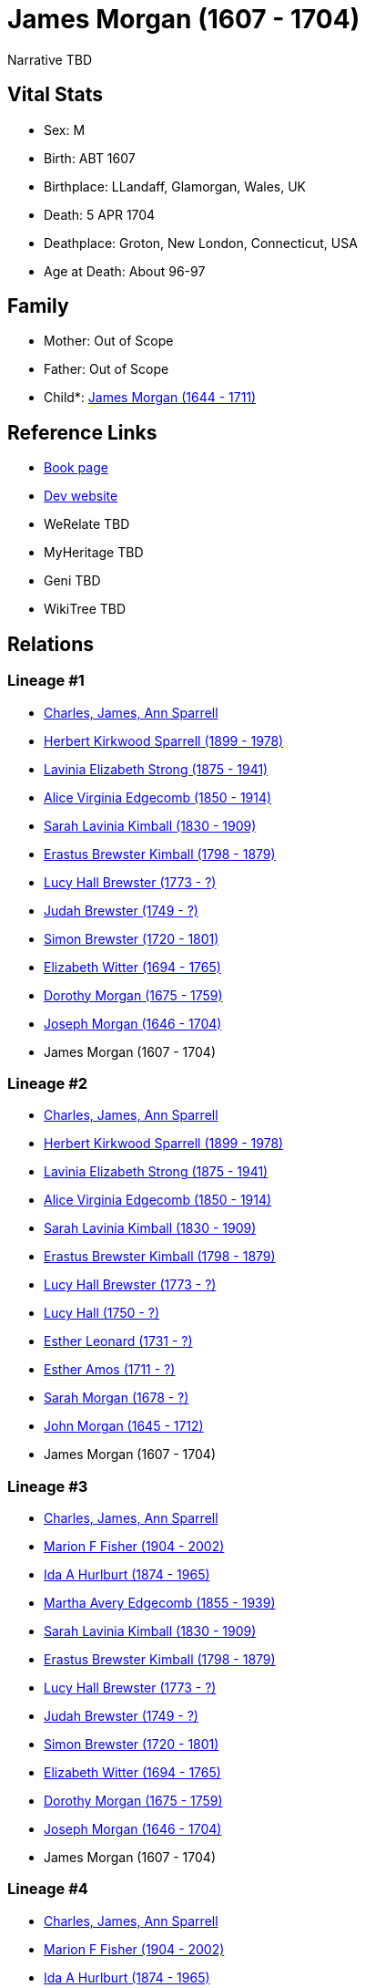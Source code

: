 = James Morgan (1607 - 1704)

Narrative TBD


== Vital Stats


* Sex: M
* Birth: ABT 1607
* Birthplace: LLandaff, Glamorgan, Wales, UK
* Death: 5 APR 1704
* Deathplace: Groton, New London, Connecticut, USA
* Age at Death: About 96-97


== Family
* Mother: Out of Scope

* Father: Out of Scope

* Child*: https://github.com/sparrell/cfs_ancestors/blob/main/Vol_02_Ships/V2_C5_Ancestors/gen10/gen10.MMMMMPMMMP.James_Morgan[James Morgan (1644 - 1711)]



== Reference Links
* https://github.com/sparrell/cfs_ancestors/blob/main/Vol_02_Ships/V2_C5_Ancestors/gen11/gen11.MMMMMPMMMPP.James_Morgan[Book page]
* https://cfsjksas.gigalixirapp.com/person?p=p0478[Dev website]
* WeRelate TBD
* MyHeritage TBD
* Geni TBD
* WikiTree TBD

== Relations
=== Lineage #1
* https://github.com/spoarrell/cfs_ancestors/tree/main/Vol_02_Ships/V2_C1_Principals/0_intro_principals.adoc[Charles, James, Ann Sparrell]
* https://github.com/sparrell/cfs_ancestors/blob/main/Vol_02_Ships/V2_C5_Ancestors/gen1/gen1.P.Herbert_Kirkwood_Sparrell[Herbert Kirkwood Sparrell (1899 - 1978)]

* https://github.com/sparrell/cfs_ancestors/blob/main/Vol_02_Ships/V2_C5_Ancestors/gen2/gen2.PM.Lavinia_Elizabeth_Strong[Lavinia Elizabeth Strong (1875 - 1941)]

* https://github.com/sparrell/cfs_ancestors/blob/main/Vol_02_Ships/V2_C5_Ancestors/gen3/gen3.PMM.Alice_Virginia_Edgecomb[Alice Virginia Edgecomb (1850 - 1914)]

* https://github.com/sparrell/cfs_ancestors/blob/main/Vol_02_Ships/V2_C5_Ancestors/gen4/gen4.PMMM.Sarah_Lavinia_Kimball[Sarah Lavinia Kimball (1830 - 1909)]

* https://github.com/sparrell/cfs_ancestors/blob/main/Vol_02_Ships/V2_C5_Ancestors/gen5/gen5.PMMMP.Erastus_Brewster_Kimball[Erastus Brewster Kimball (1798 - 1879)]

* https://github.com/sparrell/cfs_ancestors/blob/main/Vol_02_Ships/V2_C5_Ancestors/gen6/gen6.PMMMPM.Lucy_Hall_Brewster[Lucy Hall Brewster (1773 - ?)]

* https://github.com/sparrell/cfs_ancestors/blob/main/Vol_02_Ships/V2_C5_Ancestors/gen7/gen7.PMMMPMP.Judah_Brewster[Judah Brewster (1749 - ?)]

* https://github.com/sparrell/cfs_ancestors/blob/main/Vol_02_Ships/V2_C5_Ancestors/gen8/gen8.PMMMPMPP.Simon_Brewster[Simon Brewster (1720 - 1801)]

* https://github.com/sparrell/cfs_ancestors/blob/main/Vol_02_Ships/V2_C5_Ancestors/gen9/gen9.PMMMPMPPM.Elizabeth_Witter[Elizabeth Witter (1694 - 1765)]

* https://github.com/sparrell/cfs_ancestors/blob/main/Vol_02_Ships/V2_C5_Ancestors/gen10/gen10.PMMMPMPPMM.Dorothy_Morgan[Dorothy Morgan (1675 - 1759)]

* https://github.com/sparrell/cfs_ancestors/blob/main/Vol_02_Ships/V2_C5_Ancestors/gen11/gen11.PMMMPMPPMMP.Joseph_Morgan[Joseph Morgan (1646 - 1704)]

* James Morgan (1607 - 1704)

=== Lineage #2
* https://github.com/spoarrell/cfs_ancestors/tree/main/Vol_02_Ships/V2_C1_Principals/0_intro_principals.adoc[Charles, James, Ann Sparrell]
* https://github.com/sparrell/cfs_ancestors/blob/main/Vol_02_Ships/V2_C5_Ancestors/gen1/gen1.P.Herbert_Kirkwood_Sparrell[Herbert Kirkwood Sparrell (1899 - 1978)]

* https://github.com/sparrell/cfs_ancestors/blob/main/Vol_02_Ships/V2_C5_Ancestors/gen2/gen2.PM.Lavinia_Elizabeth_Strong[Lavinia Elizabeth Strong (1875 - 1941)]

* https://github.com/sparrell/cfs_ancestors/blob/main/Vol_02_Ships/V2_C5_Ancestors/gen3/gen3.PMM.Alice_Virginia_Edgecomb[Alice Virginia Edgecomb (1850 - 1914)]

* https://github.com/sparrell/cfs_ancestors/blob/main/Vol_02_Ships/V2_C5_Ancestors/gen4/gen4.PMMM.Sarah_Lavinia_Kimball[Sarah Lavinia Kimball (1830 - 1909)]

* https://github.com/sparrell/cfs_ancestors/blob/main/Vol_02_Ships/V2_C5_Ancestors/gen5/gen5.PMMMP.Erastus_Brewster_Kimball[Erastus Brewster Kimball (1798 - 1879)]

* https://github.com/sparrell/cfs_ancestors/blob/main/Vol_02_Ships/V2_C5_Ancestors/gen6/gen6.PMMMPM.Lucy_Hall_Brewster[Lucy Hall Brewster (1773 - ?)]

* https://github.com/sparrell/cfs_ancestors/blob/main/Vol_02_Ships/V2_C5_Ancestors/gen7/gen7.PMMMPMM.Lucy_Hall[Lucy Hall (1750 - ?)]

* https://github.com/sparrell/cfs_ancestors/blob/main/Vol_02_Ships/V2_C5_Ancestors/gen8/gen8.PMMMPMMM.Esther_Leonard[Esther Leonard (1731 - ?)]

* https://github.com/sparrell/cfs_ancestors/blob/main/Vol_02_Ships/V2_C5_Ancestors/gen9/gen9.PMMMPMMMM.Esther_Amos[Esther Amos (1711 - ?)]

* https://github.com/sparrell/cfs_ancestors/blob/main/Vol_02_Ships/V2_C5_Ancestors/gen10/gen10.PMMMPMMMMM.Sarah_Morgan[Sarah Morgan (1678 - ?)]

* https://github.com/sparrell/cfs_ancestors/blob/main/Vol_02_Ships/V2_C5_Ancestors/gen11/gen11.PMMMPMMMMMP.John_Morgan[John Morgan (1645 - 1712)]

* James Morgan (1607 - 1704)

=== Lineage #3
* https://github.com/spoarrell/cfs_ancestors/tree/main/Vol_02_Ships/V2_C1_Principals/0_intro_principals.adoc[Charles, James, Ann Sparrell]
* https://github.com/sparrell/cfs_ancestors/blob/main/Vol_02_Ships/V2_C5_Ancestors/gen1/gen1.M.Marion_F_Fisher[Marion F Fisher (1904 - 2002)]

* https://github.com/sparrell/cfs_ancestors/blob/main/Vol_02_Ships/V2_C5_Ancestors/gen2/gen2.MM.Ida_A_Hurlburt[Ida A Hurlburt (1874 - 1965)]

* https://github.com/sparrell/cfs_ancestors/blob/main/Vol_02_Ships/V2_C5_Ancestors/gen3/gen3.MMM.Martha_Avery_Edgecomb[Martha Avery Edgecomb (1855 - 1939)]

* https://github.com/sparrell/cfs_ancestors/blob/main/Vol_02_Ships/V2_C5_Ancestors/gen4/gen4.MMMM.Sarah_Lavinia_Kimball[Sarah Lavinia Kimball (1830 - 1909)]

* https://github.com/sparrell/cfs_ancestors/blob/main/Vol_02_Ships/V2_C5_Ancestors/gen5/gen5.MMMMP.Erastus_Brewster_Kimball[Erastus Brewster Kimball (1798 - 1879)]

* https://github.com/sparrell/cfs_ancestors/blob/main/Vol_02_Ships/V2_C5_Ancestors/gen6/gen6.MMMMPM.Lucy_Hall_Brewster[Lucy Hall Brewster (1773 - ?)]

* https://github.com/sparrell/cfs_ancestors/blob/main/Vol_02_Ships/V2_C5_Ancestors/gen7/gen7.MMMMPMP.Judah_Brewster[Judah Brewster (1749 - ?)]

* https://github.com/sparrell/cfs_ancestors/blob/main/Vol_02_Ships/V2_C5_Ancestors/gen8/gen8.MMMMPMPP.Simon_Brewster[Simon Brewster (1720 - 1801)]

* https://github.com/sparrell/cfs_ancestors/blob/main/Vol_02_Ships/V2_C5_Ancestors/gen9/gen9.MMMMPMPPM.Elizabeth_Witter[Elizabeth Witter (1694 - 1765)]

* https://github.com/sparrell/cfs_ancestors/blob/main/Vol_02_Ships/V2_C5_Ancestors/gen10/gen10.MMMMPMPPMM.Dorothy_Morgan[Dorothy Morgan (1675 - 1759)]

* https://github.com/sparrell/cfs_ancestors/blob/main/Vol_02_Ships/V2_C5_Ancestors/gen11/gen11.MMMMPMPPMMP.Joseph_Morgan[Joseph Morgan (1646 - 1704)]

* James Morgan (1607 - 1704)

=== Lineage #4
* https://github.com/spoarrell/cfs_ancestors/tree/main/Vol_02_Ships/V2_C1_Principals/0_intro_principals.adoc[Charles, James, Ann Sparrell]
* https://github.com/sparrell/cfs_ancestors/blob/main/Vol_02_Ships/V2_C5_Ancestors/gen1/gen1.M.Marion_F_Fisher[Marion F Fisher (1904 - 2002)]

* https://github.com/sparrell/cfs_ancestors/blob/main/Vol_02_Ships/V2_C5_Ancestors/gen2/gen2.MM.Ida_A_Hurlburt[Ida A Hurlburt (1874 - 1965)]

* https://github.com/sparrell/cfs_ancestors/blob/main/Vol_02_Ships/V2_C5_Ancestors/gen3/gen3.MMM.Martha_Avery_Edgecomb[Martha Avery Edgecomb (1855 - 1939)]

* https://github.com/sparrell/cfs_ancestors/blob/main/Vol_02_Ships/V2_C5_Ancestors/gen4/gen4.MMMM.Sarah_Lavinia_Kimball[Sarah Lavinia Kimball (1830 - 1909)]

* https://github.com/sparrell/cfs_ancestors/blob/main/Vol_02_Ships/V2_C5_Ancestors/gen5/gen5.MMMMP.Erastus_Brewster_Kimball[Erastus Brewster Kimball (1798 - 1879)]

* https://github.com/sparrell/cfs_ancestors/blob/main/Vol_02_Ships/V2_C5_Ancestors/gen6/gen6.MMMMPM.Lucy_Hall_Brewster[Lucy Hall Brewster (1773 - ?)]

* https://github.com/sparrell/cfs_ancestors/blob/main/Vol_02_Ships/V2_C5_Ancestors/gen7/gen7.MMMMPMM.Lucy_Hall[Lucy Hall (1750 - ?)]

* https://github.com/sparrell/cfs_ancestors/blob/main/Vol_02_Ships/V2_C5_Ancestors/gen8/gen8.MMMMPMMM.Esther_Leonard[Esther Leonard (1731 - ?)]

* https://github.com/sparrell/cfs_ancestors/blob/main/Vol_02_Ships/V2_C5_Ancestors/gen9/gen9.MMMMPMMMM.Esther_Amos[Esther Amos (1711 - ?)]

* https://github.com/sparrell/cfs_ancestors/blob/main/Vol_02_Ships/V2_C5_Ancestors/gen10/gen10.MMMMPMMMMM.Sarah_Morgan[Sarah Morgan (1678 - ?)]

* https://github.com/sparrell/cfs_ancestors/blob/main/Vol_02_Ships/V2_C5_Ancestors/gen11/gen11.MMMMPMMMMMP.John_Morgan[John Morgan (1645 - 1712)]

* James Morgan (1607 - 1704)

=== Lineage #5
* https://github.com/spoarrell/cfs_ancestors/tree/main/Vol_02_Ships/V2_C1_Principals/0_intro_principals.adoc[Charles, James, Ann Sparrell]
* https://github.com/sparrell/cfs_ancestors/blob/main/Vol_02_Ships/V2_C5_Ancestors/gen1/gen1.P.Herbert_Kirkwood_Sparrell[Herbert Kirkwood Sparrell (1899 - 1978)]

* https://github.com/sparrell/cfs_ancestors/blob/main/Vol_02_Ships/V2_C5_Ancestors/gen2/gen2.PM.Lavinia_Elizabeth_Strong[Lavinia Elizabeth Strong (1875 - 1941)]

* https://github.com/sparrell/cfs_ancestors/blob/main/Vol_02_Ships/V2_C5_Ancestors/gen3/gen3.PMP.Albert_Randolph_Strong[Albert Randolph Strong (1845 - 1920)]

* https://github.com/sparrell/cfs_ancestors/blob/main/Vol_02_Ships/V2_C5_Ancestors/gen4/gen4.PMPM.Elizabeth_Shaw_Whaley[Elizabeth Shaw Whaley (1813 - 1870)]

* https://github.com/sparrell/cfs_ancestors/blob/main/Vol_02_Ships/V2_C5_Ancestors/gen5/gen5.PMPMP.William_Patten_Whaley[William Patten Whaley (1786 - ?)]

* https://github.com/sparrell/cfs_ancestors/blob/main/Vol_02_Ships/V2_C5_Ancestors/gen6/gen6.PMPMPM.Mary_Chester[Mary Chester (1764 - ?)]

* https://github.com/sparrell/cfs_ancestors/blob/main/Vol_02_Ships/V2_C5_Ancestors/gen7/gen7.PMPMPMP.Joseph_Chester[Joseph Chester (1731 - 1804)]

* https://github.com/sparrell/cfs_ancestors/blob/main/Vol_02_Ships/V2_C5_Ancestors/gen8/gen8.PMPMPMPM.Mary_Starr[Mary Starr (1696 - 1774)]

* https://github.com/sparrell/cfs_ancestors/blob/main/Vol_02_Ships/V2_C5_Ancestors/gen9/gen9.PMPMPMPMM.Mary_Morgan[Mary Morgan (1670 - 1765)]

* https://github.com/sparrell/cfs_ancestors/blob/main/Vol_02_Ships/V2_C5_Ancestors/gen10/gen10.PMPMPMPMMP.James_Morgan[James Morgan (1644 - 1711)]

* James Morgan (1607 - 1704)

=== Lineage #6
* https://github.com/spoarrell/cfs_ancestors/tree/main/Vol_02_Ships/V2_C1_Principals/0_intro_principals.adoc[Charles, James, Ann Sparrell]
* https://github.com/sparrell/cfs_ancestors/blob/main/Vol_02_Ships/V2_C5_Ancestors/gen1/gen1.P.Herbert_Kirkwood_Sparrell[Herbert Kirkwood Sparrell (1899 - 1978)]

* https://github.com/sparrell/cfs_ancestors/blob/main/Vol_02_Ships/V2_C5_Ancestors/gen2/gen2.PM.Lavinia_Elizabeth_Strong[Lavinia Elizabeth Strong (1875 - 1941)]

* https://github.com/sparrell/cfs_ancestors/blob/main/Vol_02_Ships/V2_C5_Ancestors/gen3/gen3.PMP.Albert_Randolph_Strong[Albert Randolph Strong (1845 - 1920)]

* https://github.com/sparrell/cfs_ancestors/blob/main/Vol_02_Ships/V2_C5_Ancestors/gen4/gen4.PMPM.Elizabeth_Shaw_Whaley[Elizabeth Shaw Whaley (1813 - 1870)]

* https://github.com/sparrell/cfs_ancestors/blob/main/Vol_02_Ships/V2_C5_Ancestors/gen5/gen5.PMPMP.William_Patten_Whaley[William Patten Whaley (1786 - ?)]

* https://github.com/sparrell/cfs_ancestors/blob/main/Vol_02_Ships/V2_C5_Ancestors/gen6/gen6.PMPMPM.Mary_Chester[Mary Chester (1764 - ?)]

* https://github.com/sparrell/cfs_ancestors/blob/main/Vol_02_Ships/V2_C5_Ancestors/gen7/gen7.PMPMPMM.Mary_Morgan[Mary Morgan (1731 - ?)]

* https://github.com/sparrell/cfs_ancestors/blob/main/Vol_02_Ships/V2_C5_Ancestors/gen8/gen8.PMPMPMMP.James_Morgan[James Morgan (1693 - 1770)]

* https://github.com/sparrell/cfs_ancestors/blob/main/Vol_02_Ships/V2_C5_Ancestors/gen9/gen9.PMPMPMMPP.James_Morgan[James Morgan (1667 - 1748)]

* https://github.com/sparrell/cfs_ancestors/blob/main/Vol_02_Ships/V2_C5_Ancestors/gen10/gen10.PMPMPMMPPP.James_Morgan[James Morgan (1644 - 1711)]

* James Morgan (1607 - 1704)

=== Lineage #7
* https://github.com/spoarrell/cfs_ancestors/tree/main/Vol_02_Ships/V2_C1_Principals/0_intro_principals.adoc[Charles, James, Ann Sparrell]
* https://github.com/sparrell/cfs_ancestors/blob/main/Vol_02_Ships/V2_C5_Ancestors/gen1/gen1.P.Herbert_Kirkwood_Sparrell[Herbert Kirkwood Sparrell (1899 - 1978)]

* https://github.com/sparrell/cfs_ancestors/blob/main/Vol_02_Ships/V2_C5_Ancestors/gen2/gen2.PM.Lavinia_Elizabeth_Strong[Lavinia Elizabeth Strong (1875 - 1941)]

* https://github.com/sparrell/cfs_ancestors/blob/main/Vol_02_Ships/V2_C5_Ancestors/gen3/gen3.PMP.Albert_Randolph_Strong[Albert Randolph Strong (1845 - 1920)]

* https://github.com/sparrell/cfs_ancestors/blob/main/Vol_02_Ships/V2_C5_Ancestors/gen4/gen4.PMPM.Elizabeth_Shaw_Whaley[Elizabeth Shaw Whaley (1813 - 1870)]

* https://github.com/sparrell/cfs_ancestors/blob/main/Vol_02_Ships/V2_C5_Ancestors/gen5/gen5.PMPMP.William_Patten_Whaley[William Patten Whaley (1786 - ?)]

* https://github.com/sparrell/cfs_ancestors/blob/main/Vol_02_Ships/V2_C5_Ancestors/gen6/gen6.PMPMPM.Mary_Chester[Mary Chester (1764 - ?)]

* https://github.com/sparrell/cfs_ancestors/blob/main/Vol_02_Ships/V2_C5_Ancestors/gen7/gen7.PMPMPMM.Mary_Morgan[Mary Morgan (1731 - ?)]

* https://github.com/sparrell/cfs_ancestors/blob/main/Vol_02_Ships/V2_C5_Ancestors/gen8/gen8.PMPMPMMM.Mary_Morgan[Mary Morgan (1698 - 1776)]

* https://github.com/sparrell/cfs_ancestors/blob/main/Vol_02_Ships/V2_C5_Ancestors/gen9/gen9.PMPMPMMMP.John_Morgan[John Morgan (1667 - 1748)]

* https://github.com/sparrell/cfs_ancestors/blob/main/Vol_02_Ships/V2_C5_Ancestors/gen10/gen10.PMPMPMMMPP.John_Morgan[John Morgan (1645 - 1712)]

* James Morgan (1607 - 1704)

=== Lineage #8
* https://github.com/spoarrell/cfs_ancestors/tree/main/Vol_02_Ships/V2_C1_Principals/0_intro_principals.adoc[Charles, James, Ann Sparrell]
* https://github.com/sparrell/cfs_ancestors/blob/main/Vol_02_Ships/V2_C5_Ancestors/gen1/gen1.P.Herbert_Kirkwood_Sparrell[Herbert Kirkwood Sparrell (1899 - 1978)]

* https://github.com/sparrell/cfs_ancestors/blob/main/Vol_02_Ships/V2_C5_Ancestors/gen2/gen2.PM.Lavinia_Elizabeth_Strong[Lavinia Elizabeth Strong (1875 - 1941)]

* https://github.com/sparrell/cfs_ancestors/blob/main/Vol_02_Ships/V2_C5_Ancestors/gen3/gen3.PMM.Alice_Virginia_Edgecomb[Alice Virginia Edgecomb (1850 - 1914)]

* https://github.com/sparrell/cfs_ancestors/blob/main/Vol_02_Ships/V2_C5_Ancestors/gen4/gen4.PMMP.George_Washington_Edgecomb[George Washington Edgecomb (1826 - 1862)]

* https://github.com/sparrell/cfs_ancestors/blob/main/Vol_02_Ships/V2_C5_Ancestors/gen5/gen5.PMMPP.Jabez_M_Edgecomb[Jabez M. Edgecomb (1791 - 1865)]

* https://github.com/sparrell/cfs_ancestors/blob/main/Vol_02_Ships/V2_C5_Ancestors/gen6/gen6.PMMPPM.Esther_Morgan[Esther Morgan (1763 - 1843)]

* https://github.com/sparrell/cfs_ancestors/blob/main/Vol_02_Ships/V2_C5_Ancestors/gen7/gen7.PMMPPMP.Joshua_Morgan[Joshua Morgan (1733 - 1774)]

* https://github.com/sparrell/cfs_ancestors/blob/main/Vol_02_Ships/V2_C5_Ancestors/gen8/gen8.PMMPPMPP.James_Morgan[James Morgan (1693 - 1770)]

* https://github.com/sparrell/cfs_ancestors/blob/main/Vol_02_Ships/V2_C5_Ancestors/gen9/gen9.PMMPPMPPP.James_Morgan[James Morgan (1667 - 1748)]

* https://github.com/sparrell/cfs_ancestors/blob/main/Vol_02_Ships/V2_C5_Ancestors/gen10/gen10.PMMPPMPPPP.James_Morgan[James Morgan (1644 - 1711)]

* James Morgan (1607 - 1704)

=== Lineage #9
* https://github.com/spoarrell/cfs_ancestors/tree/main/Vol_02_Ships/V2_C1_Principals/0_intro_principals.adoc[Charles, James, Ann Sparrell]
* https://github.com/sparrell/cfs_ancestors/blob/main/Vol_02_Ships/V2_C5_Ancestors/gen1/gen1.P.Herbert_Kirkwood_Sparrell[Herbert Kirkwood Sparrell (1899 - 1978)]

* https://github.com/sparrell/cfs_ancestors/blob/main/Vol_02_Ships/V2_C5_Ancestors/gen2/gen2.PM.Lavinia_Elizabeth_Strong[Lavinia Elizabeth Strong (1875 - 1941)]

* https://github.com/sparrell/cfs_ancestors/blob/main/Vol_02_Ships/V2_C5_Ancestors/gen3/gen3.PMM.Alice_Virginia_Edgecomb[Alice Virginia Edgecomb (1850 - 1914)]

* https://github.com/sparrell/cfs_ancestors/blob/main/Vol_02_Ships/V2_C5_Ancestors/gen4/gen4.PMMP.George_Washington_Edgecomb[George Washington Edgecomb (1826 - 1862)]

* https://github.com/sparrell/cfs_ancestors/blob/main/Vol_02_Ships/V2_C5_Ancestors/gen5/gen5.PMMPP.Jabez_M_Edgecomb[Jabez M. Edgecomb (1791 - 1865)]

* https://github.com/sparrell/cfs_ancestors/blob/main/Vol_02_Ships/V2_C5_Ancestors/gen6/gen6.PMMPPM.Esther_Morgan[Esther Morgan (1763 - 1843)]

* https://github.com/sparrell/cfs_ancestors/blob/main/Vol_02_Ships/V2_C5_Ancestors/gen7/gen7.PMMPPMP.Joshua_Morgan[Joshua Morgan (1733 - 1774)]

* https://github.com/sparrell/cfs_ancestors/blob/main/Vol_02_Ships/V2_C5_Ancestors/gen8/gen8.PMMPPMPM.Mary_Morgan[Mary Morgan (1698 - 1776)]

* https://github.com/sparrell/cfs_ancestors/blob/main/Vol_02_Ships/V2_C5_Ancestors/gen9/gen9.PMMPPMPMP.John_Morgan[John Morgan (1667 - 1748)]

* https://github.com/sparrell/cfs_ancestors/blob/main/Vol_02_Ships/V2_C5_Ancestors/gen10/gen10.PMMPPMPMPP.John_Morgan[John Morgan (1645 - 1712)]

* James Morgan (1607 - 1704)

=== Lineage #10
* https://github.com/spoarrell/cfs_ancestors/tree/main/Vol_02_Ships/V2_C1_Principals/0_intro_principals.adoc[Charles, James, Ann Sparrell]
* https://github.com/sparrell/cfs_ancestors/blob/main/Vol_02_Ships/V2_C5_Ancestors/gen1/gen1.P.Herbert_Kirkwood_Sparrell[Herbert Kirkwood Sparrell (1899 - 1978)]

* https://github.com/sparrell/cfs_ancestors/blob/main/Vol_02_Ships/V2_C5_Ancestors/gen2/gen2.PM.Lavinia_Elizabeth_Strong[Lavinia Elizabeth Strong (1875 - 1941)]

* https://github.com/sparrell/cfs_ancestors/blob/main/Vol_02_Ships/V2_C5_Ancestors/gen3/gen3.PMM.Alice_Virginia_Edgecomb[Alice Virginia Edgecomb (1850 - 1914)]

* https://github.com/sparrell/cfs_ancestors/blob/main/Vol_02_Ships/V2_C5_Ancestors/gen4/gen4.PMMM.Sarah_Lavinia_Kimball[Sarah Lavinia Kimball (1830 - 1909)]

* https://github.com/sparrell/cfs_ancestors/blob/main/Vol_02_Ships/V2_C5_Ancestors/gen5/gen5.PMMMM.Lydia_Ann_Lester[Lydia Ann Lester (1802 - 1888)]

* https://github.com/sparrell/cfs_ancestors/blob/main/Vol_02_Ships/V2_C5_Ancestors/gen6/gen6.PMMMMP.Amos_Lester[Amos Lester (1776 - 1842)]

* https://github.com/sparrell/cfs_ancestors/blob/main/Vol_02_Ships/V2_C5_Ancestors/gen7/gen7.PMMMMPM.Anna_Lester[Anna Lester (1736 - 1807)]

* https://github.com/sparrell/cfs_ancestors/blob/main/Vol_02_Ships/V2_C5_Ancestors/gen8/gen8.PMMMMPMM.Anna_Street[Anna Street (1710 - 1790)]

* https://github.com/sparrell/cfs_ancestors/blob/main/Vol_02_Ships/V2_C5_Ancestors/gen9/gen9.PMMMMPMMM.Jerusha_Morgan[Jerusha Morgan (1682 - 1726)]

* https://github.com/sparrell/cfs_ancestors/blob/main/Vol_02_Ships/V2_C5_Ancestors/gen10/gen10.PMMMMPMMMP.James_Morgan[James Morgan (1644 - 1711)]

* James Morgan (1607 - 1704)

=== Lineage #11
* https://github.com/spoarrell/cfs_ancestors/tree/main/Vol_02_Ships/V2_C1_Principals/0_intro_principals.adoc[Charles, James, Ann Sparrell]
* https://github.com/sparrell/cfs_ancestors/blob/main/Vol_02_Ships/V2_C5_Ancestors/gen1/gen1.M.Marion_F_Fisher[Marion F Fisher (1904 - 2002)]

* https://github.com/sparrell/cfs_ancestors/blob/main/Vol_02_Ships/V2_C5_Ancestors/gen2/gen2.MM.Ida_A_Hurlburt[Ida A Hurlburt (1874 - 1965)]

* https://github.com/sparrell/cfs_ancestors/blob/main/Vol_02_Ships/V2_C5_Ancestors/gen3/gen3.MMM.Martha_Avery_Edgecomb[Martha Avery Edgecomb (1855 - 1939)]

* https://github.com/sparrell/cfs_ancestors/blob/main/Vol_02_Ships/V2_C5_Ancestors/gen4/gen4.MMMP.George_Washington_Edgecomb[George Washington Edgecomb (1826 - 1862)]

* https://github.com/sparrell/cfs_ancestors/blob/main/Vol_02_Ships/V2_C5_Ancestors/gen5/gen5.MMMPP.Jabez_M_Edgecomb[Jabez M. Edgecomb (1791 - 1865)]

* https://github.com/sparrell/cfs_ancestors/blob/main/Vol_02_Ships/V2_C5_Ancestors/gen6/gen6.MMMPPM.Esther_Morgan[Esther Morgan (1763 - 1843)]

* https://github.com/sparrell/cfs_ancestors/blob/main/Vol_02_Ships/V2_C5_Ancestors/gen7/gen7.MMMPPMP.Joshua_Morgan[Joshua Morgan (1733 - 1774)]

* https://github.com/sparrell/cfs_ancestors/blob/main/Vol_02_Ships/V2_C5_Ancestors/gen8/gen8.MMMPPMPP.James_Morgan[James Morgan (1693 - 1770)]

* https://github.com/sparrell/cfs_ancestors/blob/main/Vol_02_Ships/V2_C5_Ancestors/gen9/gen9.MMMPPMPPP.James_Morgan[James Morgan (1667 - 1748)]

* https://github.com/sparrell/cfs_ancestors/blob/main/Vol_02_Ships/V2_C5_Ancestors/gen10/gen10.MMMPPMPPPP.James_Morgan[James Morgan (1644 - 1711)]

* James Morgan (1607 - 1704)

=== Lineage #12
* https://github.com/spoarrell/cfs_ancestors/tree/main/Vol_02_Ships/V2_C1_Principals/0_intro_principals.adoc[Charles, James, Ann Sparrell]
* https://github.com/sparrell/cfs_ancestors/blob/main/Vol_02_Ships/V2_C5_Ancestors/gen1/gen1.M.Marion_F_Fisher[Marion F Fisher (1904 - 2002)]

* https://github.com/sparrell/cfs_ancestors/blob/main/Vol_02_Ships/V2_C5_Ancestors/gen2/gen2.MM.Ida_A_Hurlburt[Ida A Hurlburt (1874 - 1965)]

* https://github.com/sparrell/cfs_ancestors/blob/main/Vol_02_Ships/V2_C5_Ancestors/gen3/gen3.MMM.Martha_Avery_Edgecomb[Martha Avery Edgecomb (1855 - 1939)]

* https://github.com/sparrell/cfs_ancestors/blob/main/Vol_02_Ships/V2_C5_Ancestors/gen4/gen4.MMMP.George_Washington_Edgecomb[George Washington Edgecomb (1826 - 1862)]

* https://github.com/sparrell/cfs_ancestors/blob/main/Vol_02_Ships/V2_C5_Ancestors/gen5/gen5.MMMPP.Jabez_M_Edgecomb[Jabez M. Edgecomb (1791 - 1865)]

* https://github.com/sparrell/cfs_ancestors/blob/main/Vol_02_Ships/V2_C5_Ancestors/gen6/gen6.MMMPPM.Esther_Morgan[Esther Morgan (1763 - 1843)]

* https://github.com/sparrell/cfs_ancestors/blob/main/Vol_02_Ships/V2_C5_Ancestors/gen7/gen7.MMMPPMP.Joshua_Morgan[Joshua Morgan (1733 - 1774)]

* https://github.com/sparrell/cfs_ancestors/blob/main/Vol_02_Ships/V2_C5_Ancestors/gen8/gen8.MMMPPMPM.Mary_Morgan[Mary Morgan (1698 - 1776)]

* https://github.com/sparrell/cfs_ancestors/blob/main/Vol_02_Ships/V2_C5_Ancestors/gen9/gen9.MMMPPMPMP.John_Morgan[John Morgan (1667 - 1748)]

* https://github.com/sparrell/cfs_ancestors/blob/main/Vol_02_Ships/V2_C5_Ancestors/gen10/gen10.MMMPPMPMPP.John_Morgan[John Morgan (1645 - 1712)]

* James Morgan (1607 - 1704)

=== Lineage #13
* https://github.com/spoarrell/cfs_ancestors/tree/main/Vol_02_Ships/V2_C1_Principals/0_intro_principals.adoc[Charles, James, Ann Sparrell]
* https://github.com/sparrell/cfs_ancestors/blob/main/Vol_02_Ships/V2_C5_Ancestors/gen1/gen1.M.Marion_F_Fisher[Marion F Fisher (1904 - 2002)]

* https://github.com/sparrell/cfs_ancestors/blob/main/Vol_02_Ships/V2_C5_Ancestors/gen2/gen2.MM.Ida_A_Hurlburt[Ida A Hurlburt (1874 - 1965)]

* https://github.com/sparrell/cfs_ancestors/blob/main/Vol_02_Ships/V2_C5_Ancestors/gen3/gen3.MMM.Martha_Avery_Edgecomb[Martha Avery Edgecomb (1855 - 1939)]

* https://github.com/sparrell/cfs_ancestors/blob/main/Vol_02_Ships/V2_C5_Ancestors/gen4/gen4.MMMM.Sarah_Lavinia_Kimball[Sarah Lavinia Kimball (1830 - 1909)]

* https://github.com/sparrell/cfs_ancestors/blob/main/Vol_02_Ships/V2_C5_Ancestors/gen5/gen5.MMMMM.Lydia_Ann_Lester[Lydia Ann Lester (1802 - 1888)]

* https://github.com/sparrell/cfs_ancestors/blob/main/Vol_02_Ships/V2_C5_Ancestors/gen6/gen6.MMMMMP.Amos_Lester[Amos Lester (1776 - 1842)]

* https://github.com/sparrell/cfs_ancestors/blob/main/Vol_02_Ships/V2_C5_Ancestors/gen7/gen7.MMMMMPM.Anna_Lester[Anna Lester (1736 - 1807)]

* https://github.com/sparrell/cfs_ancestors/blob/main/Vol_02_Ships/V2_C5_Ancestors/gen8/gen8.MMMMMPMM.Anna_Street[Anna Street (1710 - 1790)]

* https://github.com/sparrell/cfs_ancestors/blob/main/Vol_02_Ships/V2_C5_Ancestors/gen9/gen9.MMMMMPMMM.Jerusha_Morgan[Jerusha Morgan (1682 - 1726)]

* https://github.com/sparrell/cfs_ancestors/blob/main/Vol_02_Ships/V2_C5_Ancestors/gen10/gen10.MMMMMPMMMP.James_Morgan[James Morgan (1644 - 1711)]

* James Morgan (1607 - 1704)


== Other
event: 
----
2 TYPE Freeman
2 DATE 1669
2 PLAC New London, New London, Connecticut, USA
2 AGE About 61-62
----

notes: !SOURCE: "James Morgan and His Descendants" 1607-1869, by Nathaniel Morgan <p>!Birthplace: Actual birthplace unknown, probably Llandaff</p> <p>!Death: At age 78</p> <p>!History Note: From the first pa
----
2 CONC ge of the cited Genealogy:</p> <p>"James Morgan, the common ancestor of a numerous family now</p> <p>scattered widely over nearly or quite, every state and territory of the</p> <p>United States, was b
2 CONC orn in Wales in 1607, but in what precise locality</p> <p>our honest progenitor first saw light is uncertain, though probably in</p> <p>Llandaff, Glamorgan Co. The family appears to have moved from Ll
2 CONC andaff</p> <p>to Bristol, England on the opposite side of the Bristol Channel, a short</p> <p>time at least, perhaps a few years, prior to 1636. The name of his father</p> <p>is unknown, but there is 
2 CONC some traditionary evidence that it was William.</p> <p>(In another part of this Genealogy it gives the following information on</p> <p>William:</p> <p>There is a tradition that this William used to sa
2 CONC y that his father, John,</p> <p>had a very old, little book, in which was written the name of "William</p> <p>Morgan, of Llandaff", (Wales) and dated before A.D. 1600, who he said</p> <p>was the fathe
2 CONC r of our first James, the emigrant. There are other</p> <p>circumstances which strengthen the probabilities of this tradition. This</p> <p>William had a pair of gold sleeve buttons of antique make, an
2 CONC d having</p> <p>"WM." rudely but plainly stamped on each, which are said to have come</p> <p>down as an "Heirloom" from William A. (#375), and were long held by me</p> <p>as a precious relic, until st
2 CONC olen a few years ago. By great effort I</p> <p>discovered a trace of them soon after, but all too late to save them from</p> <p>the crucible of an innocent purchaser, by whom they had been melted</p> 
2 CONC <p>with a common mass of old jewelery.)</p> <p>That year, 1636, in the month of March, he and two younger brothers,</p> <p>John and Miles, sailed from Bristol and arrived in Boston, Mass. in April</p>
2 CONC  <p>following. John Morgan, his next younger brother, who from tradition</p> <p>appears to have been a high churchman and to have exceedingly disliked</p> <p>the austerity of the Puritans, left Boston
2 CONC  in disgust for more congenial</p> <p>society in Virginia, soon after their arrival. How far the Morgans of</p> <p>Virginia are descended from him I am unable to say. Miles Morgan, the</p> <p>youngest
2 CONC  brother, born in 1615, on his arrival at Boston, or soon after,</p> <p>joined a party of emigrants, mostly from Roxbury, of whom Col. Wm.</p> <p>Pyncheon was at the head, and founded the settlement o
2 CONC f Springfield,</p> <p>Mass.</p> <p></p>
2 SOUR @S17@
3 QUAY 0
----


== Sources
